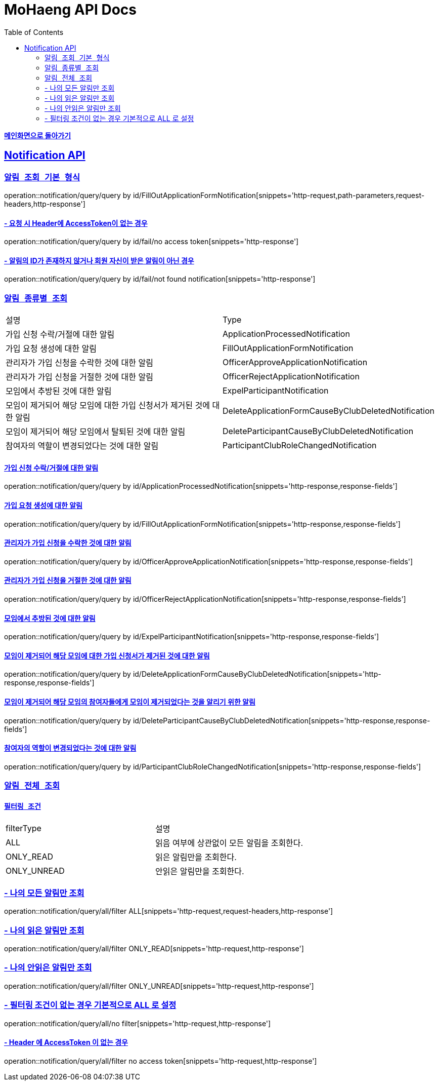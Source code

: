 = MoHaeng API Docs
:doctype: book
:icons: font
// 문서에 표기되는 코드들의 하이라이팅을 highlightjs를 사용
:source-highlighter: highlightjs
// toc (Table Of Contents)를 문서의 좌측에 두기
:toc: left
:toclevels: 2
:sectlinks:

*link:../index.html[메인화면으로 돌아가기]*

[[Notification-API]]
== Notification API

[[Notification-알림-조회]]
=== `알림 조회 기본 형식`

operation::notification/query/query by id/FillOutApplicationFormNotification[snippets='http-request,path-parameters,request-headers,http-response']

==== - 요청 시 Header에 AccessToken이 없는 경우

operation::notification/query/query by id/fail/no access token[snippets='http-response']

==== - 알림의 ID가 존재하지 않거나 회원 자신이 받은 알림이 아닌 경우

operation::notification/query/query by id/fail/not found notification[snippets='http-response']

[[Notification-알림-조회-종류별]]
===  `알림 종류별 조회`

[width="100%"]
|===
|설명|Type
|가입 신청 수락/거절에 대한 알림|ApplicationProcessedNotification
|가입 요청 생성에 대한 알림|FillOutApplicationFormNotification
|관리자가 가입 신청을 수락한 것에 대한 알림|OfficerApproveApplicationNotification
|관리자가 가입 신청을 거절한 것에 대한 알림|OfficerRejectApplicationNotification
|모임에서 추방된 것에 대한 알림|ExpelParticipantNotification
|모임이 제거되어 해당 모임에 대한 가입 신청서가 제거된 것에 대한 알림|DeleteApplicationFormCauseByClubDeletedNotification
|모임이 제거되어 해당 모임에서 탈퇴된 것에 대한 알림|DeleteParticipantCauseByClubDeletedNotification
|참여자의 역할이 변경되었다는 것에 대한 알림|ParticipantClubRoleChangedNotification
|===

==== 가입 신청 수락/거절에 대한 알림

operation::notification/query/query by id/ApplicationProcessedNotification[snippets='http-response,response-fields']

==== 가입 요청 생성에 대한 알림

operation::notification/query/query by id/FillOutApplicationFormNotification[snippets='http-response,response-fields']

==== 관리자가 가입 신청을 수락한 것에 대한 알림

operation::notification/query/query by id/OfficerApproveApplicationNotification[snippets='http-response,response-fields']

==== 관리자가 가입 신청을 거절한 것에 대한 알림

operation::notification/query/query by id/OfficerRejectApplicationNotification[snippets='http-response,response-fields']

==== 모임에서 추방된 것에 대한 알림

operation::notification/query/query by id/ExpelParticipantNotification[snippets='http-response,response-fields']

==== 모임이 제거되어 해당 모임에 대한 가입 신청서가 제거된 것에 대한 알림

operation::notification/query/query by id/DeleteApplicationFormCauseByClubDeletedNotification[snippets='http-response,response-fields']

==== 모임이 제거되어 해당 모임의 참여자들에게 모임이 제거되었다는 것을 알리기 위한 알림

operation::notification/query/query by id/DeleteParticipantCauseByClubDeletedNotification[snippets='http-response,response-fields']

==== 참여자의 역할이 변경되었다는 것에 대한 알림

operation::notification/query/query by id/ParticipantClubRoleChangedNotification[snippets='http-response,response-fields']

[[Notification-알림-전체-조회]]
===  `알림 전체 조회`

==== `필터링 조건`

[width="100%"]
|===
|filterType|설명
|ALL|읽음 여부에 상관없이 모든 알림을 조회한다.
|ONLY_READ|읽은 알림만을 조회한다.
|ONLY_UNREAD|안읽은 알림만을 조회한다.
|===

=== - 나의 모든 알림만 조회

operation::notification/query/all/filter ALL[snippets='http-request,request-headers,http-response']

=== - 나의 읽은 알림만 조회

operation::notification/query/all/filter ONLY_READ[snippets='http-request,http-response']

=== - 나의 안읽은 알림만 조회

operation::notification/query/all/filter ONLY_UNREAD[snippets='http-request,http-response']

=== - 필터링 조건이 없는 경우 기본적으로 ALL 로 설정

operation::notification/query/all/no filter[snippets='http-request,http-response']


==== - Header 에 AccessToken 이 없는 경우

operation::notification/query/all/filter no access token[snippets='http-request,http-response']

